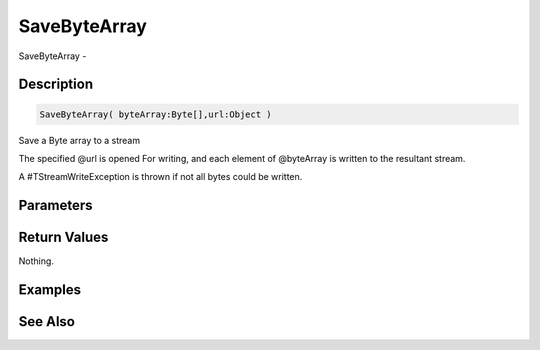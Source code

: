 .. _func_streams_savebytearray:

=============
SaveByteArray
=============

SaveByteArray - 

Description
===========

.. code-block:: blitzmax

    SaveByteArray( byteArray:Byte[],url:Object )

Save a Byte array to a stream

The specified @url is opened For writing, and each element of @byteArray is written to the
resultant stream.

A #TStreamWriteException is thrown if not all bytes could be written.

Parameters
==========

Return Values
=============

Nothing.

Examples
========

See Also
========



